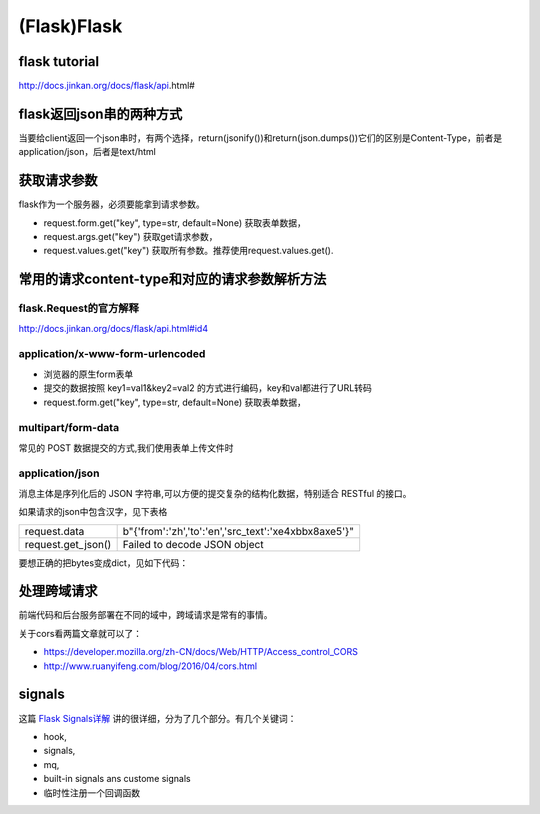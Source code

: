 (Flask)Flask
===============
flask tutorial
-----------------
http://docs.jinkan.org/docs/flask/api.html#

flask返回json串的两种方式
-------------------------------
当要给client返回一个json串时，有两个选择，return(jsonify())和return(json.dumps())它们的区别是Content-Type，前者是application/json，后者是text/html

获取请求参数
---------------
flask作为一个服务器，必须要能拿到请求参数。

- request.form.get("key", type=str, default=None) 获取表单数据，
- request.args.get("key") 获取get请求参数，
- request.values.get("key") 获取所有参数。推荐使用request.values.get().

常用的请求content-type和对应的请求参数解析方法
----------------------------------------------
flask.Request的官方解释
^^^^^^^^^^^^^^^^^^^^^^^^^^^
http://docs.jinkan.org/docs/flask/api.html#id4

application/x-www-form-urlencoded
^^^^^^^^^^^^^^^^^^^^^^^^^^^^^^^^^^^^^^^^^

- 浏览器的原生form表单
- 提交的数据按照 key1=val1&key2=val2 的方式进行编码，key和val都进行了URL转码
- request.form.get("key", type=str, default=None) 获取表单数据，

multipart/form-data
^^^^^^^^^^^^^^^^^^^^^^^^^^^^^^^^^^^^^^^^^
常见的 POST 数据提交的方式,我们使用表单上传文件时

application/json
^^^^^^^^^^^^^^^^^^^^^^^^^^^^^^^^^^^^^^^^^
消息主体是序列化后的 JSON 字符串,可以方便的提交复杂的结构化数据，特别适合 RESTful 的接口。

如果请求的json中包含汉字，见下表格

+--------------------+----------------------------------------------------------+
| request.data       | b"{'from':'zh','to':'en','src_text':'\xe4\xbb\x8a\xe5'}" |
+--------------------+----------------------------------------------------------+
| request.get_json() | Failed to decode JSON object                             |
+--------------------+----------------------------------------------------------+

要想正确的把bytes变成dict，见如下代码：

.. code-block:: none
	:linenos:

	import ast
	r = request.data.decode('utf-8')
	#不能用json.loads(r)，这是json module的bug
	args = ast.literal_eval(r)

处理跨域请求
--------------
前端代码和后台服务部署在不同的域中，跨域请求是常有的事情。

关于cors看两篇文章就可以了：

- https://developer.mozilla.org/zh-CN/docs/Web/HTTP/Access_control_CORS
- http://www.ruanyifeng.com/blog/2016/04/cors.html

.. code-block:: none
	:linenos:

	from flask_cors import CORS
	app = Flask(__name__)
	CORS(app, resources=r'/*')


signals
---------
这篇 `Flask Signals详解 <https://www.jianshu.com/p/756ed0267f53>`_ 讲的很详细，分为了几个部分。有几个关键词：

- hook, 
- signals, 
- mq, 
- built-in signals ans custome signals
- 临时性注册一个回调函数